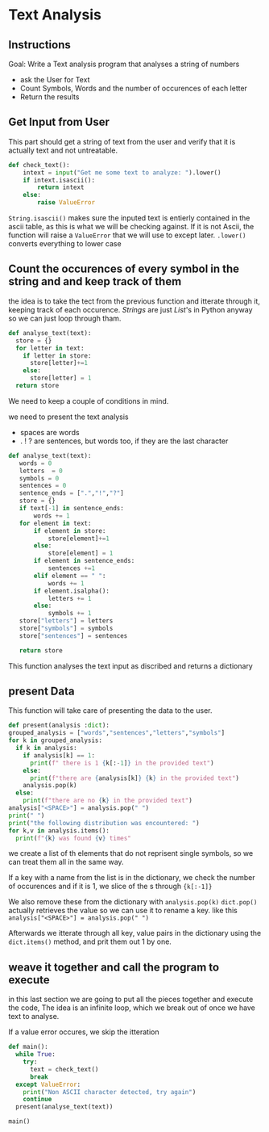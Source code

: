 :PROPERTIES:
#+TITLE: Text Analysis Python
#+AUTHOR: J. Trips
#+DATE: <2025-01-14 mar>
#+LANGUAGE: en
#+EXPORT_FILE_NAME: Text_analysis
#+DESCRIPTION: Description
#+STARTUP: show2levels
#+OPTIONS: toc:2
# -*- org-src-preserve-indentation: t; -*- 
:END:
* Text Analysis 
:PROPERTIES:
:header-args: :tangle text_analysis.py :exports code
:END:

** Instructions

Goal: Write a Text analysis program that analyses a string of numbers

- ask the User for Text
- Count Symbols, Words and the number of occurences of each letter
- Return the results
  
** Get Input from User

This part should get a string of text from the user and verify that it is actually text and not untreatable.

#+begin_src python
  def check_text():
      intext = input("Get me some text to analyze: ").lower()
      if intext.isascii():
          return intext
      else:
          raise ValueError
#+end_src

=String.isascii()= makes sure the inputed text is entierly contained in the ascii table, as this is what we will be checking against. If it is not Ascii, the function will raise a =ValueError= that we will use to except later.
=.lower()= converts everything to lower case

** Count the occurences of every symbol in the string and and keep track of them

the idea is to take the tect from the previous function and itterate through it, keeping track of each occurence. /Strings/ are just /List/'s in Python anyway so we can just loop through tham. 

#+begin_src python :tangle no
  def analyse_text(text):
    store = {}
    for letter in text:
      if letter in store:
        store[letter]+=1
      else:
        store[letter] = 1
    return store

#+end_src

We need to keep a couple of conditions in mind.

we need to present the text analysis
- spaces are words
- . ! ? are sentences, but words too, if they are the last character

#+begin_src python
  def analyse_text(text):
     words = 0
     letters  = 0
     symbols = 0
     sentences = 0
     sentence_ends = [".","!","?"]
     store = {}
     if text[-1] in sentence_ends:
         words += 1
     for element in text:
         if element in store:
             store[element]+=1
         else:
             store[element] = 1
         if element in sentence_ends:
             sentences +=1
         elif element == " ":
             words += 1
         if element.isalpha():
             letters += 1
         else:
             symbols += 1
     store["letters"] = letters
     store["symbols"] = symbols
     store["sentences"] = sentences

     return store
#+end_src

This function analyses the text input as discribed and returns a dictionary

** present Data
This function will take care of presenting the data to the user.
#+begin_src python
  def present(analysis :dict):
  grouped_analysis = ["words","sentences","letters","symbols"]
  for k in grouped_analysis:
    if k in analysis:
      if analysis[k] == 1:
        print(f" there is 1 {k[:-1]} in the provided text")
      else:
        print(f"there are {analysis[k]} {k} in the provided text")
      analysis.pop(k)
    else:
      print(f"there are no {k} in the provided text")
  analysis["<SPACE>"] = analysis.pop(" ")
  print(" ")
  print("the following distribution was encountered: ")
  for k,v in analysis.items():
    print(f"{k} was found {v} times"
#+end_src

we create a list of th elements that do not reprisent single symbols, so we can treat them all in the same way.

If a key with a name from the list is in the dictionary, we check the number of occurences and if it is 1, we slice of the s  through ={k[:-1]}= 

We also remove these from the dictionary with  =analysis.pop(k)=
=dict.pop()= actually retrieves the value so we can use it to rename a key. like this =analysis["<SPACE>"] = analysis.pop(" ")= 

Afterwards we itterate through all key, value pairs in the dictionary using the =dict.items()= method, and prit them out 1 by one.

** weave it together and call the program to execute

in this last section we are going to put all the pieces together and execute the code, The idea is an infinite loop, which we break out of once we have text to analyse.

If a value error occures, we skip the itteration

#+begin_src python
  def main():
    while True:
      try:
        text = check_text()
        break
    except ValueError:
      print("Non ASCII character detected, try again")
      continue
    present(analyse_text(text))

  main()
#+end_src
